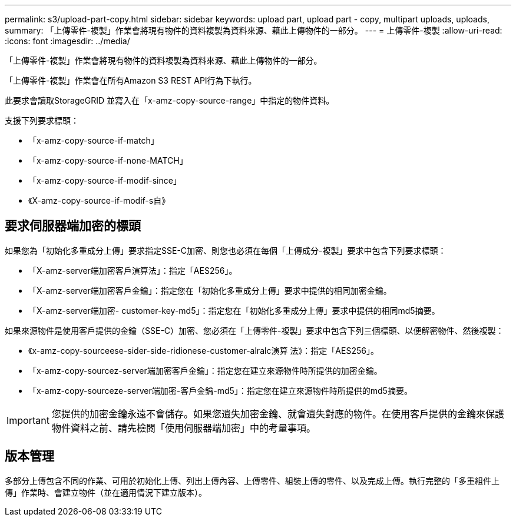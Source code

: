 ---
permalink: s3/upload-part-copy.html 
sidebar: sidebar 
keywords: upload part, upload part - copy, multipart uploads, uploads, 
summary: 「上傳零件-複製」作業會將現有物件的資料複製為資料來源、藉此上傳物件的一部分。 
---
= 上傳零件-複製
:allow-uri-read: 
:icons: font
:imagesdir: ../media/


[role="lead"]
「上傳零件-複製」作業會將現有物件的資料複製為資料來源、藉此上傳物件的一部分。

「上傳零件-複製」作業會在所有Amazon S3 REST API行為下執行。

此要求會讀取StorageGRID 並寫入在「x-amz-copy-source-range」中指定的物件資料。

支援下列要求標頭：

* 「x-amz-copy-source-if-match」
* 「x-amz-copy-source-if-none-MATCH」
* 「x-amz-copy-source-if-modif-since」
* 《X-amz-copy-source-if-modif-s自》




== 要求伺服器端加密的標頭

如果您為「初始化多重成分上傳」要求指定SSE-C加密、則您也必須在每個「上傳成分-複製」要求中包含下列要求標頭：

* 「X-amz-server端加密客戶演算法」：指定「AES256」。
* 「X-amz-server端加密客戶金鑰」：指定您在「初始化多重成分上傳」要求中提供的相同加密金鑰。
* 「X-amz-server端加密- customer-key-md5」：指定您在「初始化多重成分上傳」要求中提供的相同md5摘要。


如果來源物件是使用客戶提供的金鑰（SSE-C）加密、您必須在「上傳零件-複製」要求中包含下列三個標頭、以便解密物件、然後複製：

* 《x-amz-copy-sourceese-sider-side-ridionese-customer-alralc演算 法》：指定「AES256」。
* 「x-amz-copy-sourcez-server端加密客戶金鑰」：指定您在建立來源物件時所提供的加密金鑰。
* 「x-amz-copy-sourceze-server端加密-客戶金鑰-md5」：指定您在建立來源物件時所提供的md5摘要。



IMPORTANT: 您提供的加密金鑰永遠不會儲存。如果您遺失加密金鑰、就會遺失對應的物件。在使用客戶提供的金鑰來保護物件資料之前、請先檢閱「使用伺服器端加密」中的考量事項。



== 版本管理

多部分上傳包含不同的作業、可用於初始化上傳、列出上傳內容、上傳零件、組裝上傳的零件、以及完成上傳。執行完整的「多重組件上傳」作業時、會建立物件（並在適用情況下建立版本）。
